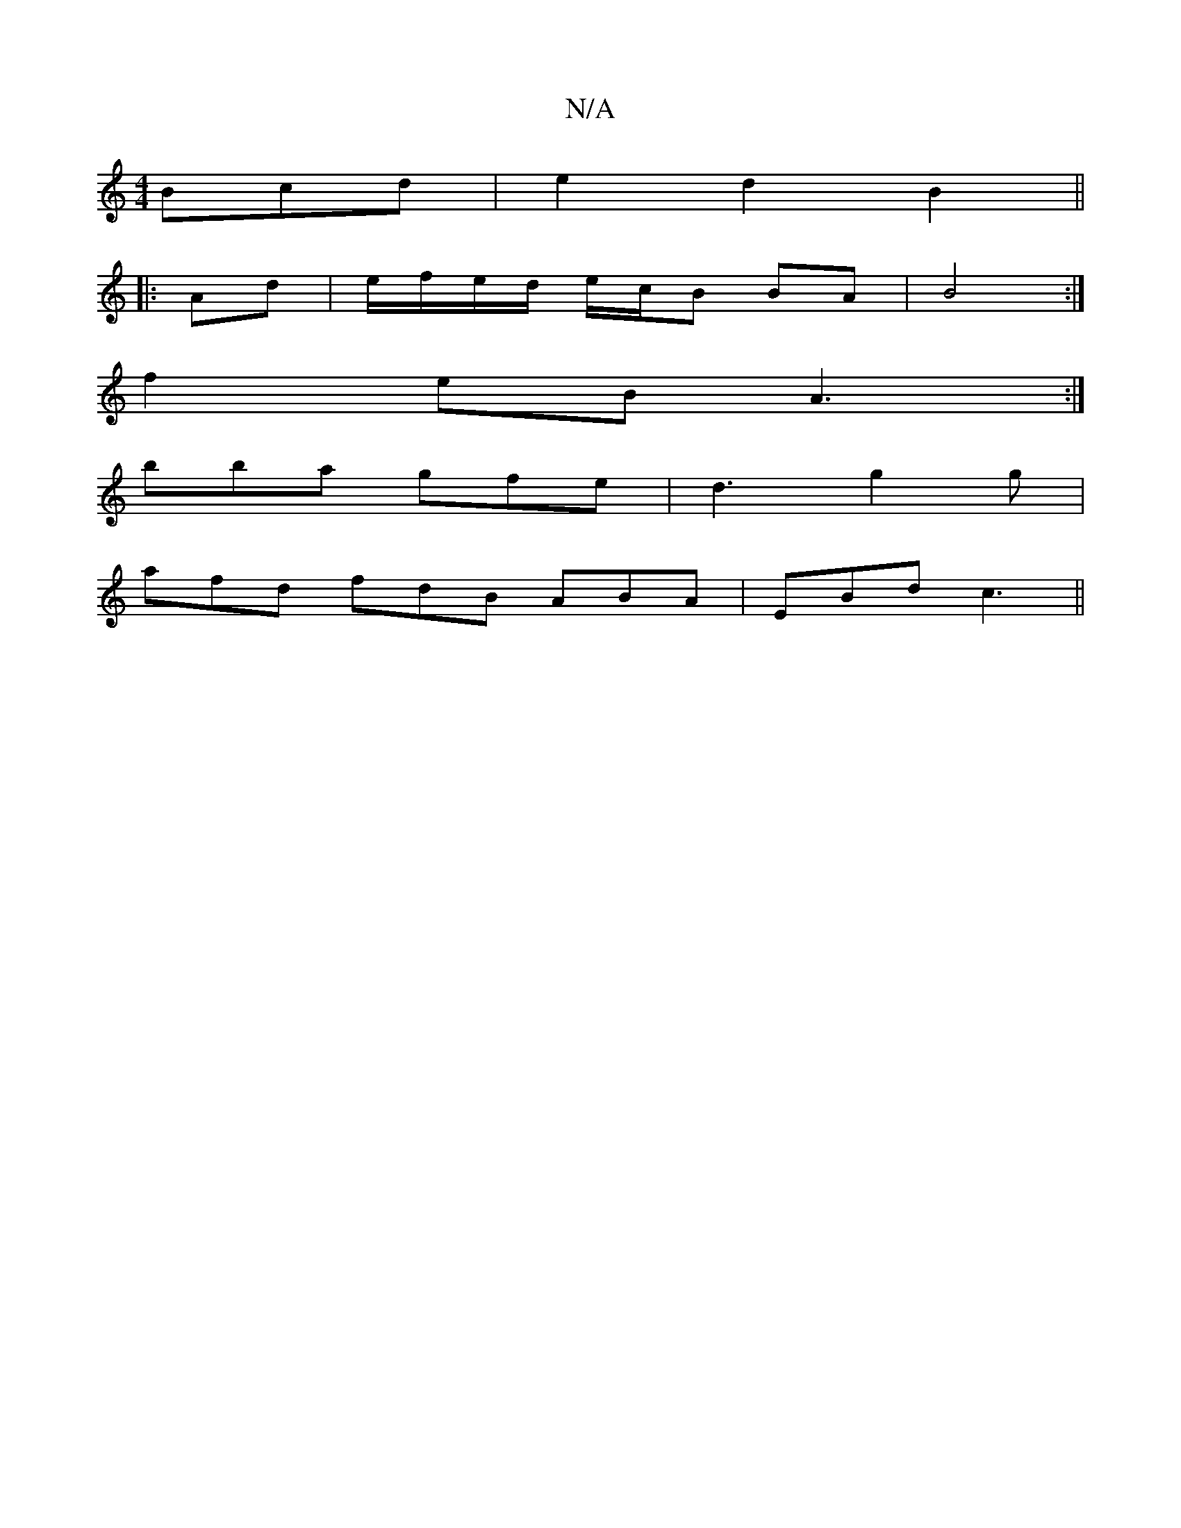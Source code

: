 X:1
T:N/A
M:4/4
R:N/A
K:Cmajor
Bcd | e2 d2 B2 ||
|:Ad | e/f/e/d/ e/c/B BA | B4 :|
f2 eB A3:|
bba gfe|d3 g2g |
afd fdB ABA|EBd c3||

A>B c<B B>G ||
|: ed B2 A/B/A | F>GAe c2 c>A|]
|:^A2 G2 E2 | FA, B,A,B,C | G,B,CD E3 ||
|EDB,"Dm"B3